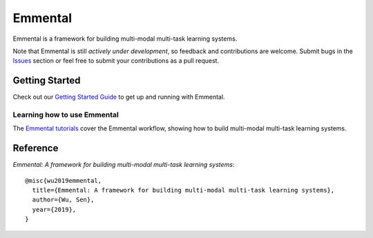 Emmental
========

|Travis| |CodeClimate| |Coveralls| |ReadTheDocs| |GitHubStars| |License| |CodeStyle|

Emmental is a framework for building multi-modal multi-task learning systems.

Note that Emmental is still *actively under development*, so feedback and
contributions are welcome. Submit bugs in the Issues_ section or feel free to
submit your contributions as a pull request.

Getting Started
---------------

Check out our `Getting Started Guide`_ to get up and running with Emmental.

Learning how to use Emmental
~~~~~~~~~~~~~~~~~~~~~~~~~~~~

The `Emmental tutorials`_ cover the Emmental workflow, showing how to build
multi-modal multi-task learning systems.

Reference
---------

`Emmental: A framework for building multi-modal multi-task learning systems`::

    @misc{wu2019emmental,
      title={Emmental: A framework for building multi-modal multi-task learning systems},
      author={Wu, Sen},
      year={2019},
    }


.. |CodeClimate| image:: https://img.shields.io/codeclimate/maintainability/SenWu/emmental.svg
   :alt: Code Climate
   :target: https://codeclimate.com/github/SenWu/emmental
.. |Travis| image:: https://img.shields.io/travis/SenWu/emmental/master.svg
    :target: https://travis-ci.com/SenWu/emmental
.. |Coveralls| image:: https://img.shields.io/coveralls/github/SenWu/emmental.svg
   :target: https://coveralls.io/github/SenWu/emmental
.. |ReadTheDocs| image:: https://img.shields.io/readthedocs/emmental.svg
   :target: https://emmental.readthedocs.io/
.. |GitHubStars| image:: https://img.shields.io/github/stars/SenWu/emmental.svg
   :target: https://github.com/SenWu/emmental/stargazers
.. |License| image:: https://img.shields.io/github/license/SenWu/emmental.svg
   :target: https://github.com/SenWu/emmental/blob/master/LICENSE
.. |CodeStyle| image:: https://img.shields.io/badge/code%20style-black-000000.svg
   :target: https://github.com/ambv/black

.. _Getting Started Guide: https://emmental.readthedocs.io/en/latest/user/getting_started.html
.. _Emmental tutorials: https://github.com/SenWu/emmental-tutorials
.. _Issues: https://github.com/SenWu/emmental/issues/
